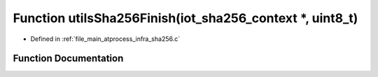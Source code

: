 .. _exhale_function_infra__sha256_8c_1abd2c392a5c7a326cedece784c02c9ba8:

Function utilsSha256Finish(iot_sha256_context \*, uint8_t)
==========================================================

- Defined in :ref:`file_main_atprocess_infra_sha256.c`


Function Documentation
----------------------


.. doxygenfunction:: utilsSha256Finish(iot_sha256_context *, uint8_t)
